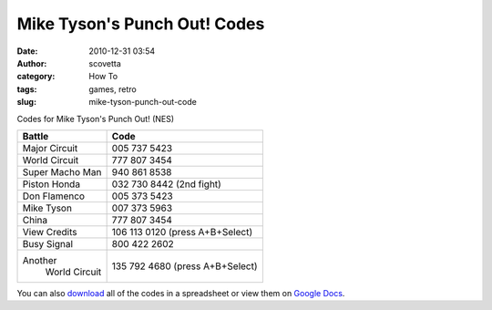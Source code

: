 Mike Tyson's Punch Out! Codes
#############################
:date: 2010-12-31 03:54
:author: scovetta
:category: How To
:tags: games, retro
:slug: mike-tyson-punch-out-code

Codes for Mike Tyson's Punch Out! (NES)

+-------------------+-----------------------------------+
| **Battle**        | **Code**                          |
+-------------------+-----------------------------------+
| Major Circuit     | 005 737 5423                      |
+-------------------+-----------------------------------+
| World Circuit     | 777 807 3454                      |
+-------------------+-----------------------------------+
| Super Macho Man   | 940 861 8538                      |
+-------------------+-----------------------------------+
| Piston Honda      | 032 730 8442 (2nd fight)          |
+-------------------+-----------------------------------+
| Don Flamenco      | 005 373 5423                      |
+-------------------+-----------------------------------+
| Mike Tyson        | 007 373 5963                      |
+-------------------+-----------------------------------+
| China             | 777 807 3454                      |
+-------------------+-----------------------------------+
| View Credits      | 106 113 0120 (press A+B+Select)   |
+-------------------+-----------------------------------+
| Busy Signal       | 800 422 2602                      |
+-------------------+-----------------------------------+
| Another           | 135 792 4680 (press A+B+Select)   |
|  World Circuit    |                                   |
+-------------------+-----------------------------------+

You can also \ `download`_ all of the codes in a spreadsheet or view
them on \ `Google Docs`_.

.. _download: http://www.scovetta.com/download/PunchOutCodes.xls
.. _Google Docs: http://spreadsheets.google.com/ccc?key=0AsgGVnoyu___dHZ1X3dIdDVrNDJvRFgxT180Qmx2bWc&hl=en
